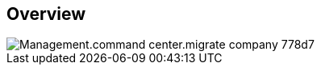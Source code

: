
////

Comments Sections:
Used in:

_include/todo/Management.command_center.migrate_company.adoc


////

== Overview
image::Management.command_center.migrate_company-778d7.png[]
